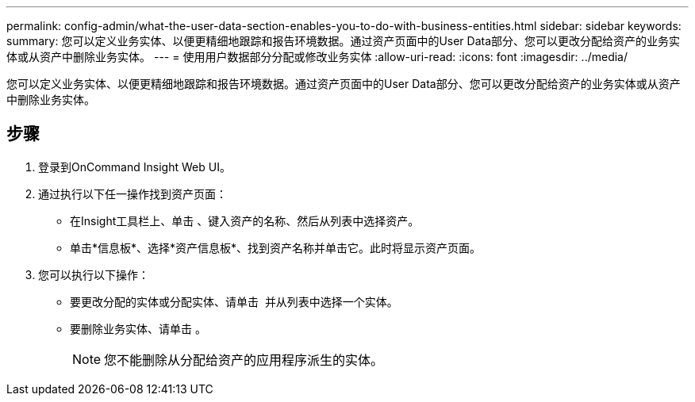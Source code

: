 ---
permalink: config-admin/what-the-user-data-section-enables-you-to-do-with-business-entities.html 
sidebar: sidebar 
keywords:  
summary: 您可以定义业务实体、以便更精细地跟踪和报告环境数据。通过资产页面中的User Data部分、您可以更改分配给资产的业务实体或从资产中删除业务实体。 
---
= 使用用户数据部分分配或修改业务实体
:allow-uri-read: 
:icons: font
:imagesdir: ../media/


[role="lead"]
您可以定义业务实体、以便更精细地跟踪和报告环境数据。通过资产页面中的User Data部分、您可以更改分配给资产的业务实体或从资产中删除业务实体。



== 步骤

. 登录到OnCommand Insight Web UI。
. 通过执行以下任一操作找到资产页面：
+
** 在Insight工具栏上、单击 image:../media/icon-sanscreen-magnifying-glass-gif.gif[""]、键入资产的名称、然后从列表中选择资产。
** 单击*信息板*、选择*资产信息板*、找到资产名称并单击它。此时将显示资产页面。


. 您可以执行以下操作：
+
** 要更改分配的实体或分配实体、请单击 image:../media/pencil-icon-landing-page-be.gif[""] 并从列表中选择一个实体。
** 要删除业务实体、请单击 image:../media/trash-can-query.gif[""]。
+
[NOTE]
====
您不能删除从分配给资产的应用程序派生的实体。

====



